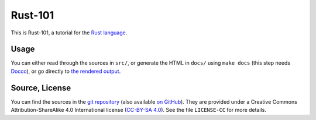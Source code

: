 Rust-101
========

This is Rust-101, a tutorial for the `Rust language`_.

.. _Rust language: http://www.rust-lang.org/

Usage
-----

You can either read through the sources in ``src/``, or generate the HTML in 
``docs/`` using ``make docs`` (this step needs Docco_), or go directly to 
`the rendered output`_.

.. _Docco: https://jashkenas.github.io/docco/
.. _the rendered output: https://www.ralfj.de/projects/rust-101/main.html

Source, License
---------------

You can find the sources in the `git repository`_ (also available `on GitHub`_). 
They are provided under a Creative Commons Attribution-ShareAlike 4.0 
International license (`CC-BY-SA 4.0`_). See the file ``LICENSE-CC`` for more 
details.

.. _git repository: http://www.ralfj.de/git/rust-101.git
.. _on GitHub: https://github.com/RalfJung/rust-101
.. _CC-BY-SA 4.0: https://creativecommons.org/licenses/by-sa/4.0/

